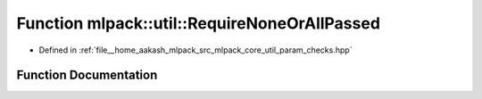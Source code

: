 .. _exhale_function_namespacemlpack_1_1util_1a37ad0ecd07b5b006bf8135c2880779dd:

Function mlpack::util::RequireNoneOrAllPassed
=============================================

- Defined in :ref:`file__home_aakash_mlpack_src_mlpack_core_util_param_checks.hpp`


Function Documentation
----------------------


.. doxygenfunction:: mlpack::util::RequireNoneOrAllPassed(const std::vector<std::string>&, const bool, const std::string&)
